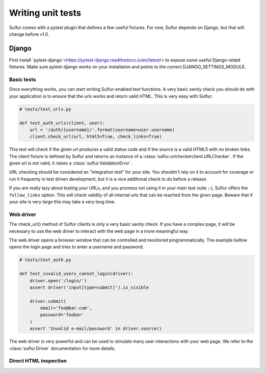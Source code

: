 ==================
Writing unit tests
==================

Sulfur comes with a pytest plugin that defines a few useful fixtures. For now,
Sulfur depends on Django, but that will change before v1.0.


Django
======

First install `pytest-django`<https://pytest-django.readthedocs.io/en/latest/>
to expose some useful Django-relatd fixtures. Make sure pytest-django works on
your installation and points to the correct DJANGO_SETTINGS_MODULE.

Basic tests
-----------

Once everything works, you can start writing Sulfur-enabled test functions. A
very basic sanity check you should do with your application is to ensure that
the urls works and return valid HTML. This is very easy with Sulfur:

.. code-block:: python

    # tests/test_urls.py

    def test_auth_urls(client, user):
        url = '/auth/{username}/'.format(username=user.username)
        client.check_url(url, html5=True, check_links=True)


This test will check if the given url produces a valid status code and if
the source is a valid HTML5 with no broken links. The client fixture is defined
by Sulfur and returns an instance of a :class:`sulfur.urlcheckerclient.URLChecker`.
If the given url is not valid, it raises a :class:`sulfur.ValidationError`.

URL checking should be considered an "integration test" for your site. You
shouldn't rely on it to account for coverage or run it frequenty in test driven
development, but it is a nice additional check to do before a release.

If you are really lazy about testing your URLs, and you promess not using it
in your main test suite ;-), Sulfur offers the ``follow_links`` option. This
will check validity of all internal urls that can be reached from the given
page. Beware that if your site is very large this may take a very long time.


Web driver
----------

The check_url() method of Sulfur clients is only a very basic sanity check. If
you have a complex page, it will be necessary to use the web driver to interact
with the web page in a more meaningful way.

The web driver opens a browser window that can be controlled and monitored
programmatically. The example bellow opens the login page and tries to enter
a username and password.

.. code-block:: python

    # tests/test_auth.py

    def test_invalid_users_cannot_login(driver):
        driver.open('/login/')
        assert driver('input[type=submit]').is_visible

        driver.submit(
            email='foo@bar.com',
            password='foobar'
        )
        assert 'Invalid e-mail/password' in driver.source()

The web driver is very powerful and can be used to simulate many user
interactions with your web page. We refer to the :class:`sulfur.Driver`
documentation for more details.


Direct HTML inspection
----------------------


